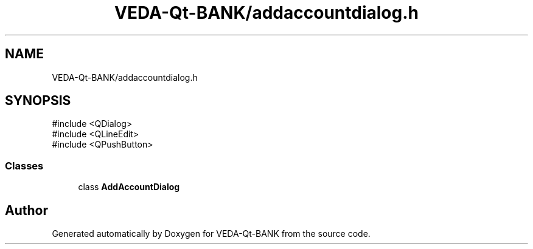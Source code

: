 .TH "VEDA-Qt-BANK/addaccountdialog.h" 3 "VEDA-Qt-BANK" \" -*- nroff -*-
.ad l
.nh
.SH NAME
VEDA-Qt-BANK/addaccountdialog.h
.SH SYNOPSIS
.br
.PP
\fR#include <QDialog>\fP
.br
\fR#include <QLineEdit>\fP
.br
\fR#include <QPushButton>\fP
.br

.SS "Classes"

.in +1c
.ti -1c
.RI "class \fBAddAccountDialog\fP"
.br
.in -1c
.SH "Author"
.PP 
Generated automatically by Doxygen for VEDA-Qt-BANK from the source code\&.
